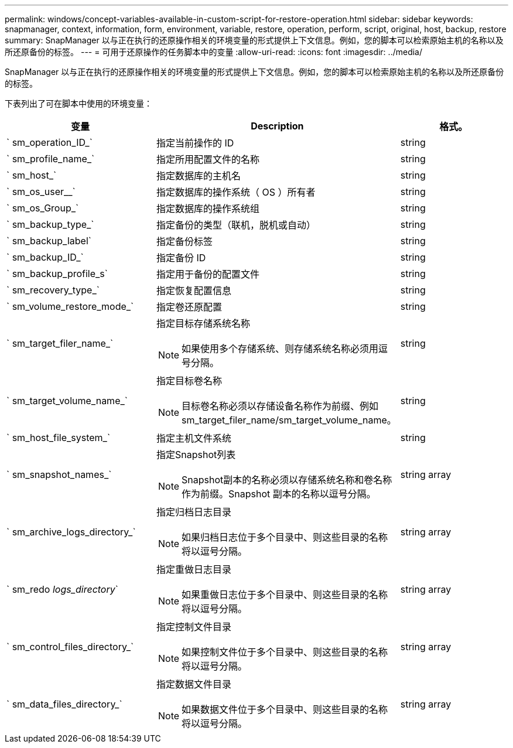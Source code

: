 ---
permalink: windows/concept-variables-available-in-custom-script-for-restore-operation.html 
sidebar: sidebar 
keywords: snapmanager, context, information, form, environment, variable, restore, operation, perform, script, original, host, backup, restore 
summary: SnapManager 以与正在执行的还原操作相关的环境变量的形式提供上下文信息。例如，您的脚本可以检索原始主机的名称以及所还原备份的标签。 
---
= 可用于还原操作的任务脚本中的变量
:allow-uri-read: 
:icons: font
:imagesdir: ../media/


[role="lead"]
SnapManager 以与正在执行的还原操作相关的环境变量的形式提供上下文信息。例如，您的脚本可以检索原始主机的名称以及所还原备份的标签。

下表列出了可在脚本中使用的环境变量：

|===
| 变量 | Description | 格式。 


 a| 
` sm_operation_ID_`
 a| 
指定当前操作的 ID
 a| 
string



 a| 
` sm_profile_name_`
 a| 
指定所用配置文件的名称
 a| 
string



 a| 
` sm_host_`
 a| 
指定数据库的主机名
 a| 
string



 a| 
` sm_os_user__`
 a| 
指定数据库的操作系统（ OS ）所有者
 a| 
string



 a| 
` sm_os_Group_`
 a| 
指定数据库的操作系统组
 a| 
string



 a| 
` sm_backup_type_`
 a| 
指定备份的类型（联机，脱机或自动）
 a| 
string



 a| 
` sm_backup_label`
 a| 
指定备份标签
 a| 
string



 a| 
` sm_backup_ID_`
 a| 
指定备份 ID
 a| 
string



 a| 
` sm_backup_profile_s`
 a| 
指定用于备份的配置文件
 a| 
string



 a| 
` sm_recovery_type_`
 a| 
指定恢复配置信息
 a| 
string



 a| 
` sm_volume_restore_mode_`
 a| 
指定卷还原配置
 a| 
string



 a| 
` sm_target_filer_name_`
 a| 
指定目标存储系统名称

[NOTE]
====
如果使用多个存储系统、则存储系统名称必须用逗号分隔。

==== a| 
string



 a| 
` sm_target_volume_name_`
 a| 
指定目标卷名称

[NOTE]
====
目标卷名称必须以存储设备名称作为前缀、例如sm_target_filer_name/sm_target_volume_name。

==== a| 
string



 a| 
` sm_host_file_system_`
 a| 
指定主机文件系统
 a| 
string



 a| 
` sm_snapshot_names_`
 a| 
指定Snapshot列表

[NOTE]
====
Snapshot副本的名称必须以存储系统名称和卷名称作为前缀。Snapshot 副本的名称以逗号分隔。

==== a| 
string array



 a| 
` sm_archive_logs_directory_`
 a| 
指定归档日志目录

[NOTE]
====
如果归档日志位于多个目录中、则这些目录的名称将以逗号分隔。

==== a| 
string array



 a| 
` sm_redo _logs_directory_`
 a| 
指定重做日志目录

[NOTE]
====
如果重做日志位于多个目录中、则这些目录的名称将以逗号分隔。

==== a| 
string array



 a| 
` sm_control_files_directory_`
 a| 
指定控制文件目录

[NOTE]
====
如果控制文件位于多个目录中、则这些目录的名称将以逗号分隔。

==== a| 
string array



 a| 
` sm_data_files_directory_`
 a| 
指定数据文件目录

[NOTE]
====
如果数据文件位于多个目录中、则这些目录的名称将以逗号分隔。

==== a| 
string array

|===